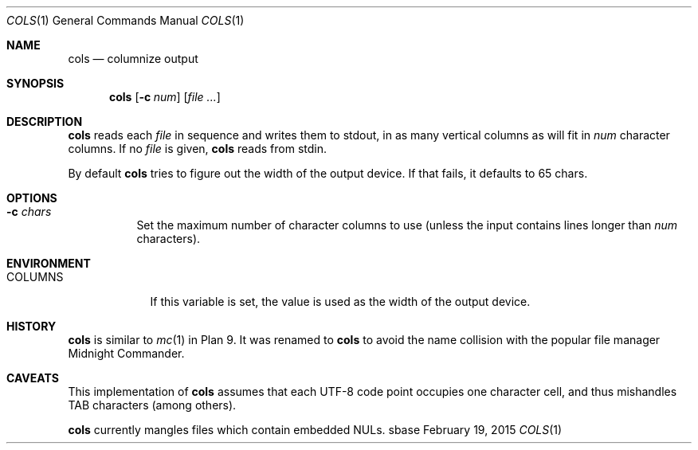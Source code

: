 .Dd February 19, 2015
.Dt COLS 1
.Os sbase
.Sh NAME
.Nm cols
.Nd columnize output
.Sh SYNOPSIS
.Nm
.Op Fl c Ar num
.Op Ar file ...
.Sh DESCRIPTION
.Nm
reads each
.Ar file
in sequence and writes them to stdout, in as many vertical
columns as will fit in
.Ar num
character columns. If no
.Ar file
is given,
.Nm
reads from stdin.
.Pp
By default
.Nm cols
tries to figure out the width of the output
device. If that fails, it defaults to 65 chars.
.Sh OPTIONS
.Bl -tag -width Ds
.It Fl c Ar chars
Set the maximum number of character columns to use
(unless the input contains lines longer than
.Ar num
characters).
.El
.Sh ENVIRONMENT
.Bl -tag -width COLUMNS
.It COLUMNS
If this variable is set, the value is used as the
width of the output device.
.El
.Sh HISTORY
.Nm
is similar to
.Xr mc 1
in Plan 9. It was renamed to
.Nm
to avoid the name collision with the popular file manager
Midnight Commander.
.Sh CAVEATS
This implementation of
.Nm
assumes that each UTF-8 code point occupies one character cell,
and thus mishandles TAB characters (among others).
.Pp
.Nm
currently mangles files which contain embedded NULs.
